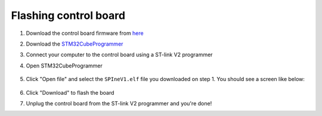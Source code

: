 Flashing control board
------------------------

#. Download the control board firmware from `here <https://drive.google.com/file/d/1D_24V-na4hx1gnoLJxgpeXmecSkJCtj6/view?usp=drive_link>`_
#. Download the `STM32CubeProgrammer <https://www.st.com/en/development-tools/stm32cubeprog.html>`_
#. Connect your computer to the control board using a ST-link V2 programmer
#. Open STM32CubeProgrammer 

    .. image:: ../_static/flashing_control_board/stm32cubeprog.png
        :align: center
        :scale: 50%

#. Click "Open file" and select the ``SPIneV1.elf`` file you downloaded on step 1. You should see a screen like below:

    .. image:: ../_static/flashing_control_board/open_file.png
        :align: center
        :scale: 50%

#. Click "Download" to flash the board
#. Unplug the control board from the ST-link V2 programmer and you're done!
